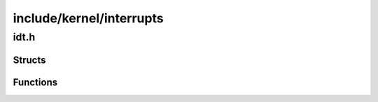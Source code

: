 .. _interrupts:

=========================
include/kernel/interrupts 
=========================

idt.h 
======

Structs
-------

.. doxygenstruct:: idt_entry_t
   :project: VTOS 
   :members:

.. doxygenstruct:: idtr_t
   :project: VTOS 
   :members:

Functions
---------

.. doxygenfunction:: idt_set_descriptor
   :project: VTOS 

.. doxygenfunction:: idt_init 
   :project: VTOS

.. doxygenfunction:: exception_handler
   :project: VTOS